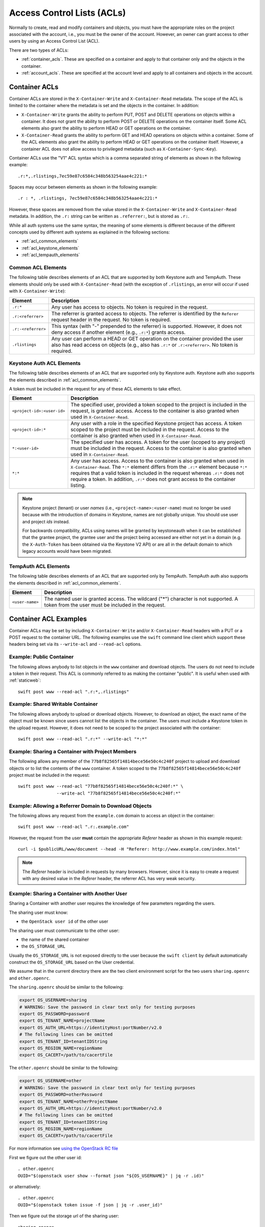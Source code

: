 
===========================
Access Control Lists (ACLs)
===========================

Normally to create, read and modify containers and objects, you must have the
appropriate roles on the project associated with the account, i.e., you
must be the owner of the account. However, an owner can grant access to
other users by using an Access Control List (ACL).

There are two types of ACLs:

- :ref:`container_acls`. These are specified on a container and
  apply to that container only and the objects in the container.
- :ref:`account_acls`. These are specified at the account level and
  apply to all containers and objects in the account.

.. _container_acls:

--------------
Container ACLs
--------------

Container ACLs are stored in the ``X-Container-Write`` and ``X-Container-Read``
metadata. The scope of the ACL is limited to the container where the
metadata is set and the objects in the container. In addition:

- ``X-Container-Write`` grants the ability to perform PUT, POST and DELETE
  operations on objects within a container. It does not grant the ability
  to perform POST or DELETE operations on the container itself. Some ACL
  elements also grant the ability to perform HEAD or GET operations on the
  container.

- ``X-Container-Read`` grants the ability to perform GET and HEAD
  operations on objects within a container. Some of the ACL elements also grant
  the ability to perform HEAD or GET operations on the container itself.
  However, a container ACL does not allow access to privileged metadata (such
  as ``X-Container-Sync-Key``).

Container ACLs use the "V1" ACL syntax which is a comma separated string
of elements as shown in the following example::

    .r:*,.rlistings,7ec59e87c6584c348b563254aae4c221:*

Spaces may occur between elements as shown in the following example::


    .r : *, .rlistings, 7ec59e87c6584c348b563254aae4c221:*

However, these spaces are removed from the value stored in the
``X-Container-Write`` and ``X-Container-Read`` metadata. In addition,
the ``.r:`` string can be written as ``.referrer:``, but is stored as ``.r:``.

While all auth systems use
the same syntax, the meaning of some elements
is different because of the different concepts used by different
auth systems as explained in the following sections:

- :ref:`acl_common_elements`
- :ref:`acl_keystone_elements`
- :ref:`acl_tempauth_elements`


.. _acl_common_elements:

Common ACL Elements
-------------------

The following table describes elements of an ACL that are
supported by both Keystone auth and TempAuth. These elements
should only be used with ``X-Container-Read`` (with the exception
of ``.rlistings``, an error will occur if used with
``X-Container-Write``):

============================== ================================================
Element                        Description
============================== ================================================
``.r:*``                       Any user has access to objects. No token is
                               required in the request.
``.r:<referrer>``              The referrer is granted access to objects. The
                               referrer is identified by the ``Referer``
                               request header in the request. No token is
                               required.
``.r:-<referrer>``             This syntax (with "-" prepended to the
                               referrer) is supported. However, it does not
                               deny access if another element (e.g., ``.r:*``)
                               grants access.
``.rlistings``                 Any user can perform a HEAD or GET operation
                               on the container provided the user also has
                               read access on objects (e.g., also has ``.r:*``
                               or ``.r:<referrer>``. No token is required.
============================== ================================================

.. _acl_keystone_elements:

Keystone Auth ACL Elements
--------------------------

The following table describes elements of an ACL that are
supported only by Keystone auth. Keystone auth also supports
the elements described in :ref:`acl_common_elements`.

A token must be included in the request for any of these ACL elements
to take effect.

============================== ================================================
Element                        Description
============================== ================================================
``<project-id>:<user-id>``     The specified user, provided a token
                               scoped to the project is included
                               in the request, is granted access.
                               Access to the container is also granted
                               when used in ``X-Container-Read``.
``<project-id>:*``             Any user with a role in the specified Keystone
                               project has access. A token scoped to the
                               project must be included in the request.
                               Access to the container is also granted
                               when used in ``X-Container-Read``.
``*:<user-id>``                The specified user has access. A token
                               for the user (scoped to any
                               project) must be included in the request.
                               Access to the container is also granted
                               when used in ``X-Container-Read``.
``*:*``                        Any user has access.
                               Access to the container is also granted
                               when used in ``X-Container-Read``.
                               The ``*:*`` element differs from the ``.r:*``
                               element because
                               ``*:*`` requires that a valid token is
                               included in the request whereas ``.r:*``
                               does not require a token. In addition,
                               ``.r:*`` does not grant access to the
                               container listing.
============================== ================================================

.. note::

    Keystone project (tenant) or user *names* (i.e.,
    ``<project-name>:<user-name``) must no longer be
    used because with the introduction
    of domains in Keystone, names are not globally unique. You should
    use user and project *ids* instead.

    For backwards compatibility, ACLs using names will be granted by
    keystoneauth when it can be established that
    the grantee project, the grantee user and the project being
    accessed are either not yet in a domain (e.g. the ``X-Auth-Token`` has
    been obtained via the Keystone V2 API) or are all in the default domain
    to which legacy accounts would have been migrated.


.. _acl_tempauth_elements:

TempAuth ACL Elements
---------------------

The following table describes elements of an ACL that are
supported only by TempAuth. TempAuth auth also supports
the elements described in :ref:`acl_common_elements`.

============================== ================================================
Element                        Description
============================== ================================================
``<user-name>``                The named user is granted access. The
                               wildcard ("*") character is not supported.
                               A token from the user must be included in the
                               request.
============================== ================================================

----------------------
Container ACL Examples
----------------------

Container ACLs may be set by including ``X-Container-Write`` and/or
``X-Container-Read`` headers with a PUT or a POST request to the container URL.
The following examples use the ``swift`` command line client which support
these headers being set via its ``--write-acl`` and ``--read-acl`` options.

Example: Public Container
-------------------------

The following allows anybody to list objects in the ``www`` container and
download objects. The users do not need to include a token in
their request. This ACL is commonly referred to as making the
container "public". It is useful when used with :ref:`staticweb`::

    swift post www --read-acl ".r:*,.rlistings"


Example: Shared Writable Container
----------------------------------

The following allows anybody to upload or download objects. However, to
download an object, the exact name of the object must be known since
users cannot list the objects in the container.
The users must include a Keystone token in the upload request. However, it does not
need to be scoped to the project associated with the container::

    swift post www --read-acl ".r:*" --write-acl "*:*"


Example: Sharing a Container with Project Members
-------------------------------------------------

The following allows any member of the ``77b8f82565f14814bece56e50c4c240f``
project to upload and download objects or to list the contents
of the ``www`` container. A token scoped to the ``77b8f82565f14814bece56e50c4c240f``
project must be included in the request::

    swift post www --read-acl "77b8f82565f14814bece56e50c4c240f:*" \
                   --write-acl "77b8f82565f14814bece56e50c4c240f:*"


Example: Allowing a Referrer Domain to Download Objects
-------------------------------------------------------

The following allows any request from
the ``example.com`` domain to access an object in the container::

    swift post www --read-acl ".r:.example.com"

However, the request from the user **must** contain the appropriate
`Referer` header as shown in this example request::

    curl -i $publicURL/www/document --head -H "Referer: http://www.example.com/index.html"

.. note::

    The `Referer` header is included in requests by many browsers. However,
    since it is easy to create a request with any desired value in the
    `Referer` header, the referrer ACL has very weak security.


Example: Sharing a Container with Another User
----------------------------------------------

Sharing a Container with another user requires the knowledge of few
parameters regarding the users.

The sharing user must know:

- the ``OpenStack user id`` of the other user

The sharing user must communicate to the other user:

- the name of the shared container
- the ``OS_STORAGE_URL``

Usually the ``OS_STORAGE_URL`` is not exposed directly to the user
because the ``swift client`` by default automatically construct the
``OS_STORAGE_URL`` based on the User credential.

We assume that in the current directory there are the two client
environment script for the two users ``sharing.openrc`` and
``other.openrc``.

The ``sharing.openrc`` should be similar to the following:

.. code-block:: bash

    export OS_USERNAME=sharing
    # WARNING: Save the password in clear text only for testing purposes
    export OS_PASSWORD=password
    export OS_TENANT_NAME=projectName
    export OS_AUTH_URL=https://identityHost:portNumber/v2.0
    # The following lines can be omitted
    export OS_TENANT_ID=tenantIDString
    export OS_REGION_NAME=regionName
    export OS_CACERT=/path/to/cacertFile

The ``other.openrc`` should be similar to the following:

.. code-block:: bash

    export OS_USERNAME=other
    # WARNING: Save the password in clear text only for testing purposes
    export OS_PASSWORD=otherPassword
    export OS_TENANT_NAME=otherProjectName
    export OS_AUTH_URL=https://identityHost:portNumber/v2.0
    # The following lines can be omitted
    export OS_TENANT_ID=tenantIDString
    export OS_REGION_NAME=regionName
    export OS_CACERT=/path/to/cacertFile

For more information see `using the OpenStack RC file
<https://docs.openstack.org/user-guide/common/cli-set-environment-variables-using-openstack-rc.html>`_

First we figure out the other user id::

    . other.openrc
    OUID="$(openstack user show --format json "${OS_USERNAME}" | jq -r .id)"

or alternatively::

    . other.openrc
    OUID="$(openstack token issue -f json | jq -r .user_id)"

Then we figure out the storage url of the sharing user::

    sharing.openrc
    SURL="$(swift auth | awk -F = '/OS_STORAGE_URL/ {print $2}')"

Running as the sharing user create a shared container named ``shared``
in read-only mode with the other user using the proper acl::

    sharing.openrc
    swift post --read-acl "*:${OUID}" shared

Running as the sharing user create and upload a test file::

    touch void
    swift upload shared void

Running as the other user list the files in the ``shared`` container::

    other.openrc
    swift --os-storage-url="${SURL}" list shared

Running as the other user download the ``shared`` container in the
``/tmp`` directory::

    cd /tmp
    swift --os-storage-url="${SURL}" download shared


.. _account_acls:

------------
Account ACLs
------------

.. note::

    Account ACLs are not currently supported by Keystone auth

The ``X-Account-Access-Control`` header is used to specify
account-level ACLs in a format specific to the auth system.
These headers are visible and settable only by account owners (those for whom
``swift_owner`` is true).
Behavior of account ACLs is auth-system-dependent.  In the case of TempAuth,
if an authenticated user has membership in a group which is listed in the
ACL, then the user is allowed the access level of that ACL.

Account ACLs use the "V2" ACL syntax, which is a JSON dictionary with keys
named "admin", "read-write", and "read-only".  (Note the case sensitivity.)
An example value for the ``X-Account-Access-Control`` header looks like this,
where ``a``, ``b`` and ``c`` are user names::

   {"admin":["a","b"],"read-only":["c"]}

Keys may be absent (as shown in above example).

The recommended way to generate ACL strings is as follows::

  from swift.common.middleware.acl import format_acl
  acl_data = { 'admin': ['alice'], 'read-write': ['bob', 'carol'] }
  acl_string = format_acl(version=2, acl_dict=acl_data)

Using the :func:`format_acl` method will ensure
that JSON is encoded as ASCII (using e.g. '\u1234' for Unicode).  While
it's permissible to manually send ``curl`` commands containing
``X-Account-Access-Control`` headers, you should exercise caution when
doing so, due to the potential for human error.

Within the JSON dictionary stored in ``X-Account-Access-Control``, the keys
have the following meanings:

============   ==============================================================
Access Level   Description
============   ==============================================================
read-only      These identities can read *everything* (except privileged
               headers) in the account.  Specifically, a user with read-only
               account access can get a list of containers in the account,
               list the contents of any container, retrieve any object, and
               see the (non-privileged) headers of the account, any
               container, or any object.
read-write     These identities can read or write (or create) any container.
               A user with read-write account access can create new
               containers, set any unprivileged container headers, overwrite
               objects, delete containers, etc.  A read-write user can NOT
               set account headers (or perform any PUT/POST/DELETE requests
               on the account).
admin          These identities have "swift_owner" privileges.  A user with
               admin account access can do anything the account owner can,
               including setting account headers and any privileged headers
               -- and thus granting read-only, read-write, or admin access
               to other users.
============   ==============================================================


For more details, see :mod:`swift.common.middleware.tempauth`.  For details
on the ACL format, see :mod:`swift.common.middleware.acl`.